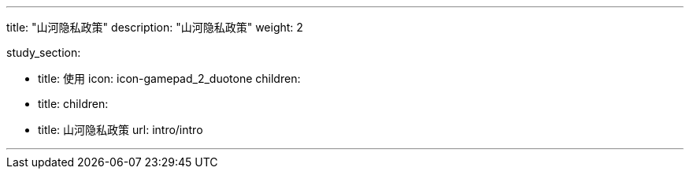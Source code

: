 ---

title: "山河隐私政策"
description: "山河隐私政策"
weight: 2


study_section:

  - title: 使用
    icon: icon-gamepad_2_duotone
    children:
      - title: 
        children:
          - title: 山河隐私政策
            url: intro/intro

---